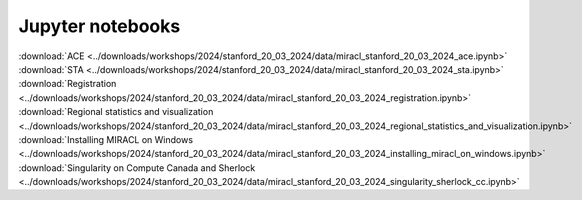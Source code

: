 Jupyter notebooks
#################

.. line-block::
   :download:`ACE <../downloads/workshops/2024/stanford_20_03_2024/data/miracl_stanford_20_03_2024_ace.ipynb>`
   :download:`STA <../downloads/workshops/2024/stanford_20_03_2024/data/miracl_stanford_20_03_2024_sta.ipynb>`
   :download:`Registration <../downloads/workshops/2024/stanford_20_03_2024/data/miracl_stanford_20_03_2024_registration.ipynb>`
   :download:`Regional statistics and visualization <../downloads/workshops/2024/stanford_20_03_2024/data/miracl_stanford_20_03_2024_regional_statistics_and_visualization.ipynb>`
   :download:`Installing MIRACL on Windows <../downloads/workshops/2024/stanford_20_03_2024/data/miracl_stanford_20_03_2024_installing_miracl_on_windows.ipynb>`
   :download:`Singularity on Compute Canada and Sherlock <../downloads/workshops/2024/stanford_20_03_2024/data/miracl_stanford_20_03_2024_singularity_sherlock_cc.ipynb>`

